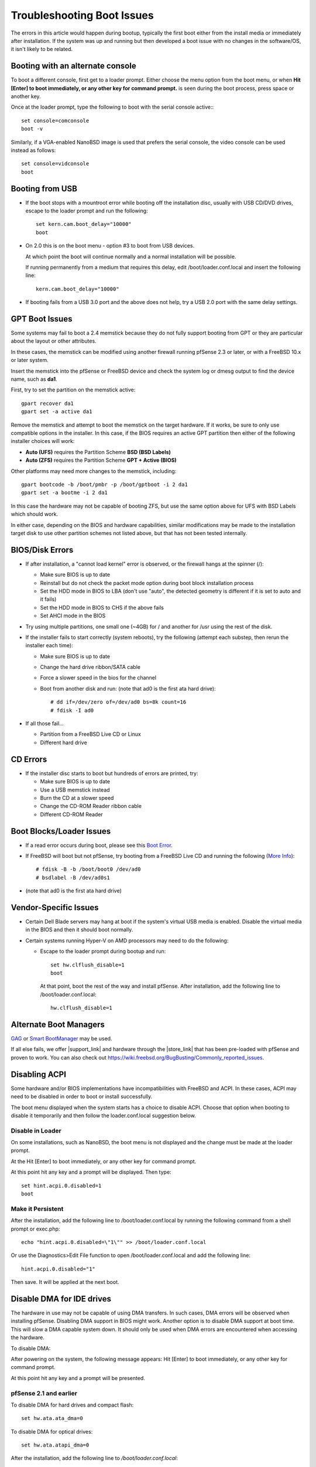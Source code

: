 Troubleshooting Boot Issues
===========================

The errors in this article would happen during bootup, typically the
first boot either from the install media or immediately after
installation. If the system was up and running but then developed a boot
issue with no changes in the software/OS, it isn't likely to be related.

Booting with an alternate console
---------------------------------

To boot a different console, first get to a loader prompt. Either choose
the menu option from the boot menu, or when **Hit [Enter] to boot
immediately, or any other key for command prompt.** is seen during the
boot process, press space or another key.

Once at the loader prompt, type the following to boot with the serial
console active:::

  set console=comconsole
  boot -v

Similarly, if a VGA-enabled NanoBSD image is used that prefers the
serial console, the video console can be used instead as follows::

  set console=vidconsole
  boot

Booting from USB
----------------

- If the boot stops with a mountroot error while booting off the
  installation disc, usually with USB CD/DVD drives, escape to the
  loader prompt and run the following::

    set kern.cam.boot_delay="10000"
    boot

- On 2.0 this is on the boot menu - option #3 to boot from USB devices.

  At which point the boot will continue normally and a normal installation
  will be possible.

  If running permanently from a medium that requires this delay, edit
  /boot/loader.conf.local and insert the following line::

    kern.cam.boot_delay="10000"

-  If booting fails from a USB 3.0 port and the above does not help, try
   a USB 2.0 port with the same delay settings.

GPT Boot Issues
---------------

Some systems may fail to boot a 2.4 memstick because they do not fully
support booting from GPT or they are particular about the layout or
other attributes.

In these cases, the memstick can be modified using another firewall
running pfSense 2.3 or later, or with a FreeBSD 10.x or later system.

Insert the memstick into the pfSense or FreeBSD device and check the
system log or dmesg output to find the device name, such as **da1**.

First, try to set the partition on the memstick active::

  gpart recover da1
  gpart set -a active da1

Remove the memstick and attempt to boot the memstick on the target
hardware. If it works, be sure to only use compatible options in the
installer. In this case, if the BIOS requires an active GPT partition
then either of the following installer choices will work:

-  **Auto (UFS)** requires the Partition Scheme **BSD (BSD Labels)**
-  **Auto (ZFS)** requires the Partition Scheme **GPT + Active (BIOS)**

Other platforms may need more changes to the memstick, including::

  gpart bootcode -b /boot/pmbr -p /boot/gptboot -i 2 da1
  gpart set -a bootme -i 2 da1

In this case the hardware may not be capable of booting ZFS, but use the
same option above for UFS with BSD Labels which should work.

In either case, depending on the BIOS and hardware capabilities, similar
modifications may be made to the installation target disk to use other
partition schemes not listed above, but that has not been tested
internally.

BIOS/Disk Errors
----------------

- If after installation, a "cannot load kernel" error is observed, or
  the firewall hangs at the spinner (/):

  - Make sure BIOS is up to date
  - Reinstall but do not check the packet mode option during boot
    block installation process
  - Set the HDD mode in BIOS to LBA (don't use "auto", the detected
    geometry is different if it is set to auto and it fails)
  - Set the HDD mode in BIOS to CHS if the above fails
  - Set AHCI mode in the BIOS

- Try using multiple partitions, one small one (~4GB) for / and another
  for /usr using the rest of the disk.

- If the installer fails to start correctly (system reboots), try the
  following (attempt each substep, then rerun the installer each time):

  - Make sure BIOS is up to date
  - Change the hard drive ribbon/SATA cable
  - Force a slower speed in the bios for the channel
  - Boot from another disk and run: (note that ad0 is the first ata
    hard drive)::

      # dd if=/dev/zero of=/dev/ad0 bs=8k count=16
      # fdisk -I ad0

-  If all those fail...

   -  Partition from a FreeBSD Live CD or Linux
   -  Different hard drive

CD Errors
---------

-  If the installer disc starts to boot but hundreds of errors are
   printed, try:

   -  Make sure BIOS is up to date
   -  Use a USB memstick instead
   -  Burn the CD at a slower speed
   -  Change the CD-ROM Reader ribbon cable
   -  Different CD-ROM Reader

Boot Blocks/Loader Issues
-------------------------

- If a read error occurs during boot, please see this `Boot
  Error <http://www.p14nd4.com/blog/2006/02/17/bsd-bootloader-read-error/>`__.
- If FreeBSD will boot but not pfSense, try booting from a FreeBSD Live
  CD and running the following (`More
  Info <https://www.freebsd.org/doc/en_US.ISO8859-1/books/handbook/boot-introduction.html>`__)::

    # fdisk -B -b /boot/boot0 /dev/ad0
    # bsdlabel -B /dev/ad0s1

- (note that ad0 is the first ata hard drive)

Vendor-Specific Issues
----------------------

- Certain Dell Blade servers may hang at boot if the system's virtual
  USB media is enabled. Disable the virtual media in the BIOS and then
  it should boot normally.

- Certain systems running Hyper-V on AMD processors may need to do the
  following:

  - Escape to the loader prompt during bootup and run::

      set hw.clflush_disable=1
      boot

    At that point, boot the rest of the way and install pfSense. After
    installation, add the following line to /boot/loader.conf.local::

      hw.clflush_disable=1

Alternate Boot Managers
-----------------------

`GAG <http://gag.sourceforge.net/>`__ or `Smart
BootManager <https://sourceforge.net/projects/btmgr>`__ may be used.

If all else fails, we offer |support_link| and hardware through the |store_link|
that has been pre-loaded with pfSense and proven to work. You can also check
out https://wiki.freebsd.org/BugBusting/Commonly_reported_issues.

Disabling ACPI
--------------

Some hardware and/or BIOS implementations have incompatibilities with
FreeBSD and ACPI. In these cases, ACPI may need to be disabled in order
to boot or install successfully.

The boot menu displayed when the system starts has a choice to disable
ACPI. Choose that option when booting to disable it temporarily and then
follow the loader.conf.local suggestion below.

Disable in Loader
~~~~~~~~~~~~~~~~~

On some installations, such as NanoBSD, the boot menu is not displayed
and the change must be made at the loader prompt.

At the Hit [Enter] to boot immediately, or any other key for command
prompt.

At this point hit any key and a prompt will be displayed. Then type::

  set hint.acpi.0.disabled=1
  boot

Make it Persistent
~~~~~~~~~~~~~~~~~~

After the installation, add the following line to
/boot/loader.conf.local by running the following command from a shell
prompt or exec.php::

  echo "hint.acpi.0.disabled=\"1\"" >> /boot/loader.conf.local

Or use the Diagnostics>Edit File function to open
/boot/loader.conf.local and add the following line::

  hint.acpi.0.disabled="1"

Then save. It will be applied at the next boot.

Disable DMA for IDE drives
--------------------------

The hardware in use may not be capable of using DMA transfers. In such
cases, DMA errors will be observed when installing pfSense. Disabling
DMA support in BIOS might work. Another option is to disable DMA support
at boot time. This will slow a DMA capable system down. It should only
be used when DMA errors are encountered when accessing the hardware.

To disable DMA:

After powering on the system, the following message appears: Hit [Enter]
to boot immediately, or any other key for command prompt.

At this point hit any key and a prompt will be presented.

pfSense 2.1 and earlier
~~~~~~~~~~~~~~~~~~~~~~~

To disable DMA for hard drives and compact flash::

  set hw.ata.ata_dma=0

To disable DMA for optical drives::

  set hw.ata.atapi_dma=0

After the installation, add the following line to
*/boot/loader.conf.local*:

To disable DMA for hard drive(s)::

  hw.ata.ata_dma=0

To disable DMA for optical drives::

  hw.ata.atapi_dma=0

It is possible that DMA may need to be disabled for both hard drive(s)
and optical drives.

pfSense 2.2 and later
~~~~~~~~~~~~~~~~~~~~~

The method by which DMA is disabled has been changed on pfSense 2.2 and
later due to changes in the underlying disk driver structure on FreeBSD.

To disable DMA from a loader prompt, use::

  set hint.ata.0.mode=PIO4

To make the change permanent, add the following line to
*/boot/loader.conf.local*::

  hint.ata.0.mode=PIO4

If there are multiple ATA controllers, the controller ID may need to be
set higher (e.g *1* or *2*) or it may need set for multiple controllers.
In that case, use additional lines with the same setting that vary only
by controller ID.

Possible modes for that setting include:

    BIOSDMA, PIO0 (alias BIOSPIO), PIO1, PIO2, PIO3, PIO4, WDMA2, UDMA2
    (alias UDMA33), UDMA4, (alias UDMA66), UDMA5 (alias UDMA100) and
    UDMA6 (alias UDMA133).

Disable Write Caching
---------------------

In some cases a disk or controller may need write caching disabled to
ensure that data is written to disk immediately and not held in a cache.

To disable write caching at boot time (if the system will not boot or
install otherwise), use a loader prompt:

After powering on the system, the following message appears: Hit [Enter]
to boot immediately, or any other key for command prompt.

At this point hit any key and a prompt will be presented.

pfSense 2.1 and earlier
~~~~~~~~~~~~~~~~~~~~~~~

To disable write caching for all ATA drives::

  set hw.ata.wc=0

After the installation, add the following line to
*/boot/loader.conf.local*:

To disable write caching for all ATA drives::

  hw.ata.ata_dma=0

pfSense 2.2 and later
~~~~~~~~~~~~~~~~~~~~~

The method by which write caching is disabled has been changed on
pfSense 2.2 and later due to changes in the underlying disk driver
structure on FreeBSD.

To disable write caching from a loader prompt, use::

  set kern.cam.ada.write_cache=0

To make the change permanent, add the following line to
*/boot/loader.conf.local*::

  kern.cam.ada.write_cache=0

"Fake" RAID cards with a GRAID error
------------------------------------

Certain "fake" RAID cards, driver/software-based RAID adapters that are
not true hardware RAID, may fail to mount properly with the following
error::

  Root mount waiting for: GRAID
  mountroot>

Another symptom can be that "Intel RAID" messages are shown during the
boot sequence, and typing ? at the mountroot prompt it only shows the
drive itself and no partitions::

  Mounting from ufs:/dev/ada0s1a failed with error 19
  mountroot> ?
  [...]
  ada0

- Escape to a loader prompt during bootup and run::

    set kern.geom.raid.enable="0"
    boot

- After a successful install/boot, add that settings permanently to
  */boot/loader.conf.local*::

    kern.geom.raid.enable="0"

NanoBSD/Embedded Installs
-------------------------

-  If using NanoBSD on ALIX hardware, ensure the latest BIOS (at least
   0.99h) is installed on the ALIX and set CHS mode in the BIOS.
-  If using an ALIX with VGA (e.g. ALIX 3c3 or 3d3, 1c1, 1d1) set the
   power management mode to APM in the BIOS.

NanoBSD on Newer Hardware
-------------------------

If NanoBSD is used on newer or higher-end systems, it may be necessary
to enable DMA and write caching to avoid disk errors. This can be done
by editing /boot/loader.conf.local and adding::

  hw.ata.atapi_dma="1"
  hw.ata.ata_dma="1"
  hw.ata.wc="1"

These are off by default on NanoBSD because they can cause issues on
older/lower-end hardware or special platforms like ALIX.

After the F1/F2 prompt and the kernel loads, press space to get a loader
prompt. At the Loader prompt, enter::

  set hw.ata.atapi_dma="1"
  set hw.ata.ata_dma="1"
  set hw.ata.wc="1"
  boot

And that will boot successfuly, after which /boot/loader.conf.local may
be edited to make the settings permanent.

Conflicting Hardware
--------------------

- If the system hangs right after detecting the hard drives, and the
  floppy drive light is on, turn off floppy support in the BIOS.

- If the system stops with an error such as::

    run_interrupt_driven_hooks: still waiting after 60 seconds for xpt_action

  Disable any Firewire/1394 controllers and USB Card Readers in the BIOS.
